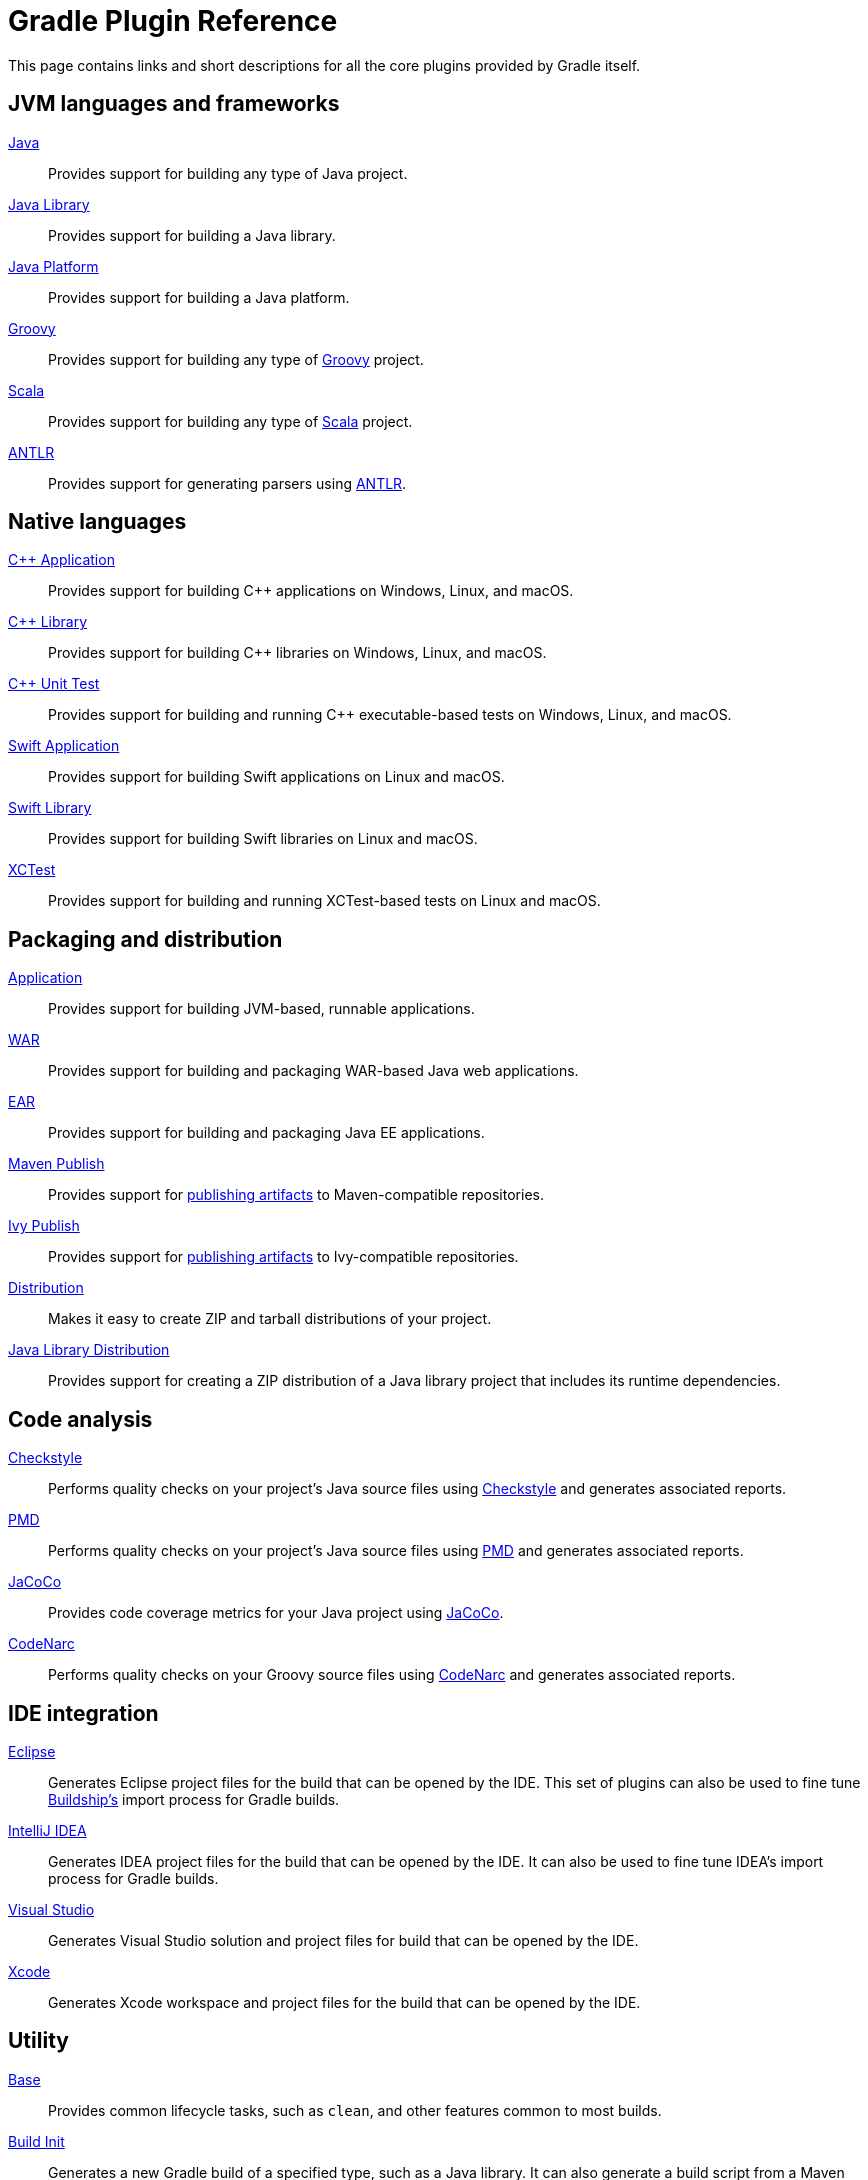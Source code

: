 // Copyright 2018 the original author or authors.
//
// Licensed under the Apache License, Version 2.0 (the "License");
// you may not use this file except in compliance with the License.
// You may obtain a copy of the License at
//
//      http://www.apache.org/licenses/LICENSE-2.0
//
// Unless required by applicable law or agreed to in writing, software
// distributed under the License is distributed on an "AS IS" BASIS,
// WITHOUT WARRANTIES OR CONDITIONS OF ANY KIND, either express or implied.
// See the License for the specific language governing permissions and
// limitations under the License.

[[plugin_reference]]
= Gradle Plugin Reference

This page contains links and short descriptions for all the core plugins provided by Gradle itself.

== JVM languages and frameworks

<<java_plugin.adoc#,Java>>::
Provides support for building any type of Java project.

<<java_library_plugin.adoc#,Java Library>>::
Provides support for building a Java library.

<<java_platform_plugin.adoc#,Java Platform>>::
Provides support for building a Java platform.

<<groovy_plugin.adoc#,Groovy>>::
Provides support for building any type of https://groovy-lang.org/[Groovy] project.

<<scala_plugin.adoc#,Scala>>::
Provides support for building any type of https://www.scala-lang.org/[Scala] project.

<<antlr_plugin.adoc#,ANTLR>>::
Provides support for generating parsers using http://www.antlr.org/[ANTLR].

[[native_languages]]
== Native languages

<<cpp_application_plugin.adoc#,C++ Application>>::
Provides support for building C++ applications on Windows, Linux, and macOS.

<<cpp_library_plugin.adoc#,C++ Library>>::
Provides support for building C++ libraries on Windows, Linux, and macOS.

<<cpp_unit_test_plugin.adoc#,C++ Unit Test>>::
Provides support for building and running C++ executable-based tests on Windows, Linux, and macOS.

<<swift_application_plugin.adoc#,Swift Application>>::
Provides support for building Swift applications on Linux and macOS.

<<swift_library_plugin.adoc#,Swift Library>>::
Provides support for building Swift libraries on Linux and macOS.

<<xctest_plugin.adoc#,XCTest>>::
Provides support for building and running XCTest-based tests on Linux and macOS.

== Packaging and distribution

<<application_plugin.adoc#,Application>>::
Provides support for building JVM-based, runnable applications.

<<war_plugin.adoc#,WAR>>::
Provides support for building and packaging WAR-based Java web applications.

<<ear_plugin.adoc#,EAR>>::
Provides support for building and packaging Java EE applications.

<<publishing_maven.adoc#,Maven Publish>>::
Provides support for <<publishing_setup.adoc#,publishing artifacts>> to Maven-compatible repositories.

<<publishing_ivy.adoc#,Ivy Publish>>::
Provides support for <<publishing_setup.adoc#,publishing artifacts>> to Ivy-compatible repositories.

<<distribution_plugin.adoc#,Distribution>>::
Makes it easy to create ZIP and tarball distributions of your project.

<<java_library_distribution_plugin.adoc#,Java Library Distribution>>::
Provides support for creating a ZIP distribution of a Java library project that includes its runtime dependencies.

== Code analysis

<<checkstyle_plugin.adoc#,Checkstyle>>::
Performs quality checks on your project’s Java source files using https://checkstyle.org/index.html[Checkstyle] and generates associated reports.

<<pmd_plugin.adoc#,PMD>>::
Performs quality checks on your project’s Java source files using http://pmd.github.io/[PMD] and generates associated reports.

<<jacoco_plugin.adoc#,JaCoCo>>::
Provides code coverage metrics for your Java project using http://www.eclemma.org/jacoco/[JaCoCo].

<<codenarc_plugin.adoc#,CodeNarc>>::
Performs quality checks on your Groovy source files using http://codenarc.sourceforge.net/index.html[CodeNarc] and generates associated reports.

== IDE integration

<<eclipse_plugin.adoc#,Eclipse>>::
Generates Eclipse project files for the build that can be opened by the IDE. This set of plugins can also be used to fine tune http://projects.eclipse.org/projects/tools.buildship[Buildship's] import process for Gradle builds.

<<idea_plugin.adoc#,IntelliJ IDEA>>::
Generates IDEA project files for the build that can be opened by the IDE. It can also be used to fine tune IDEA's import process for Gradle builds.

<<visual_studio_plugin.adoc#,Visual Studio>>::
Generates Visual Studio solution and project files for build that can be opened by the IDE.

<<xcode_plugin.adoc#,Xcode>>::
Generates Xcode workspace and project files for the build that can be opened by the IDE.

== Utility

<<base_plugin.adoc#,Base>>::
Provides common lifecycle tasks, such as `clean`, and other features common to most builds.

<<build_init_plugin.adoc#,Build Init>>::
Generates a new Gradle build of a specified type, such as a Java library. It can also generate a build script from a Maven POM — see <<migrating_from_maven.adoc#,Migrating from Maven to Gradle>> for more details.

<<signing_plugin.adoc#,Signing>>::
Provides support for digitally signing generated files and artifacts.

<<java_gradle_plugin.adoc#,Plugin Development>>::
Makes it easier to develop and publish a Gradle plugin.

<<project_report_plugin.adoc#,Project Report Plugin>>::
Helps to generate reports containing useful information about your build.

